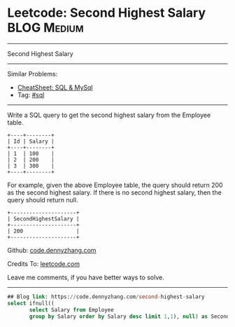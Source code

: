 * Leetcode: Second Highest Salary                                              :BLOG:Medium:
#+STARTUP: showeverything
#+OPTIONS: toc:nil \n:t ^:nil creator:nil d:nil
:PROPERTIES:
:type:     sql
:END:
---------------------------------------------------------------------
Second Highest Salary
---------------------------------------------------------------------
#+BEGIN_HTML
<a href="https://github.com/dennyzhang/code.dennyzhang.com/tree/master/problems/second-highest-salary"><img align="right" width="200" height="183" src="https://www.dennyzhang.com/wp-content/uploads/denny/watermark/github.png" /></a>
#+END_HTML
Similar Problems:
- [[https://cheatsheet.dennyzhang.com/cheatsheet-mysql-A4][CheatSheet: SQL & MySql]]
- Tag: [[https://code.dennyzhang.com/review-sql][#sql]]
---------------------------------------------------------------------
Write a SQL query to get the second highest salary from the Employee table.
#+BEGIN_EXAMPLE
+----+--------+
| Id | Salary |
+----+--------+
| 1  | 100    |
| 2  | 200    |
| 3  | 300    |
+----+--------+
#+END_EXAMPLE

For example, given the above Employee table, the query should return 200 as the second highest salary. If there is no second highest salary, then the query should return null.
#+BEGIN_EXAMPLE
+---------------------+
| SecondHighestSalary |
+---------------------+
| 200                 |
+---------------------+
#+END_EXAMPLE

Github: [[https://github.com/dennyzhang/code.dennyzhang.com/tree/master/problems/second-highest-salary][code.dennyzhang.com]]

Credits To: [[https://leetcode.com/problems/second-highest-salary/description/][leetcode.com]]

Leave me comments, if you have better ways to solve.
---------------------------------------------------------------------

#+BEGIN_SRC sql
## Blog link: https://code.dennyzhang.com/second-highest-salary
select ifnull((
       select Salary from Employee
       group by Salary order by Salary desc limit 1,1), null) as SecondHighestSalary
#+END_SRC

#+BEGIN_HTML
<div style="overflow: hidden;">
<div style="float: left; padding: 5px"> <a href="https://www.linkedin.com/in/dennyzhang001"><img src="https://www.dennyzhang.com/wp-content/uploads/sns/linkedin.png" alt="linkedin" /></a></div>
<div style="float: left; padding: 5px"><a href="https://github.com/dennyzhang"><img src="https://www.dennyzhang.com/wp-content/uploads/sns/github.png" alt="github" /></a></div>
<div style="float: left; padding: 5px"><a href="https://www.dennyzhang.com/slack" target="_blank" rel="nofollow"><img src="https://www.dennyzhang.com/wp-content/uploads/sns/slack.png" alt="slack"/></a></div>
</div>
#+END_HTML
